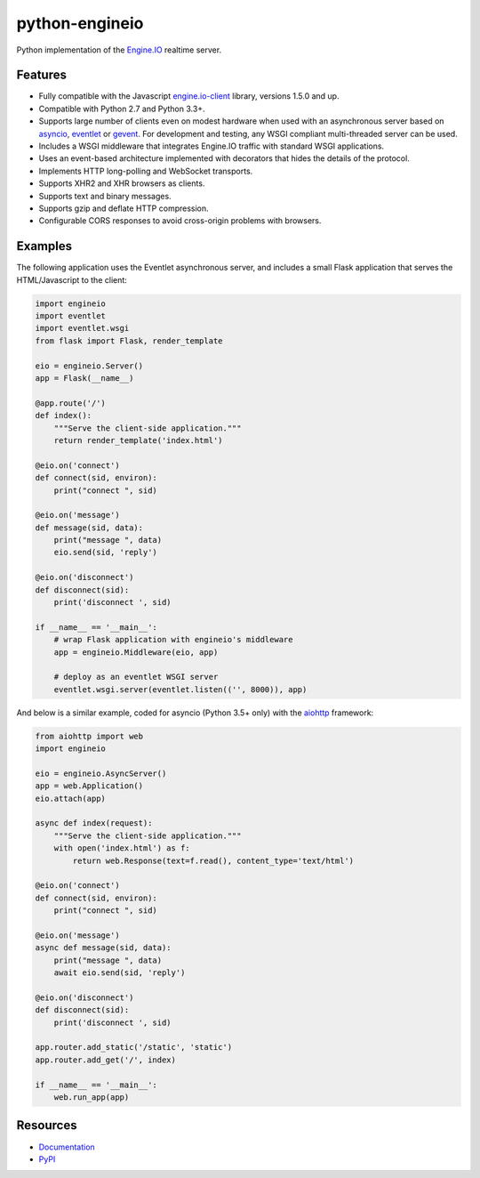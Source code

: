 python-engineio
===============

.. image:: https://travis-ci.org/miguelgrinberg/python-engineio.svg?branch=master
    :target: https://travis-ci.org/miguelgrinberg/python-engineio

Python implementation of the `Engine.IO`_ realtime server.

Features
--------

- Fully compatible with the Javascript `engine.io-client`_ library, versions 1.5.0 and up.
- Compatible with Python 2.7 and Python 3.3+.
- Supports large number of clients even on modest hardware when used with an asynchronous server based on `asyncio`_, `eventlet`_ or `gevent`_. For development and testing, any WSGI compliant multi-threaded server can be used.
- Includes a WSGI middleware that integrates Engine.IO traffic with standard WSGI applications.
- Uses an event-based architecture implemented with decorators that hides the details of the protocol.
- Implements HTTP long-polling and WebSocket transports.
- Supports XHR2 and XHR browsers as clients.
- Supports text and binary messages.
- Supports gzip and deflate HTTP compression.
- Configurable CORS responses to avoid cross-origin problems with browsers.

Examples
--------

The following application uses the Eventlet asynchronous server, and includes a
small Flask application that serves the HTML/Javascript to the client:


.. code:: python

    import engineio
    import eventlet
    import eventlet.wsgi
    from flask import Flask, render_template

    eio = engineio.Server()
    app = Flask(__name__)

    @app.route('/')
    def index():
        """Serve the client-side application."""
        return render_template('index.html')

    @eio.on('connect')
    def connect(sid, environ):
        print("connect ", sid)

    @eio.on('message')
    def message(sid, data):
        print("message ", data)
        eio.send(sid, 'reply')

    @eio.on('disconnect')
    def disconnect(sid):
        print('disconnect ', sid)

    if __name__ == '__main__':
        # wrap Flask application with engineio's middleware
        app = engineio.Middleware(eio, app)

        # deploy as an eventlet WSGI server
        eventlet.wsgi.server(eventlet.listen(('', 8000)), app)


And below is a similar example, coded for asyncio (Python 3.5+ only) with the
`aiohttp`_ framework:


.. code:: python

    from aiohttp import web
    import engineio

    eio = engineio.AsyncServer()
    app = web.Application()
    eio.attach(app)

    async def index(request):
        """Serve the client-side application."""
        with open('index.html') as f:
            return web.Response(text=f.read(), content_type='text/html')

    @eio.on('connect')
    def connect(sid, environ):
        print("connect ", sid)

    @eio.on('message')
    async def message(sid, data):
        print("message ", data)
        await eio.send(sid, 'reply')

    @eio.on('disconnect')
    def disconnect(sid):
        print('disconnect ', sid)

    app.router.add_static('/static', 'static')
    app.router.add_get('/', index)

    if __name__ == '__main__':
        web.run_app(app)

Resources
---------

-  `Documentation`_
-  `PyPI`_

.. _Engine.IO: https://github.com/Automattic/engine.io
.. _engine.io-client: https://github.com/Automattic/engine.io-client
.. _asyncio: https://docs.python.org/3/library/asyncio.html
.. _eventlet: http://eventlet.net/
.. _gevent: http://gevent.org/
.. _aiohttp: http://aiohttp.readthedocs.io/
.. _Documentation: http://pythonhosted.org/python-engineio
.. _PyPI: https://pypi.python.org/pypi/python-engineio
